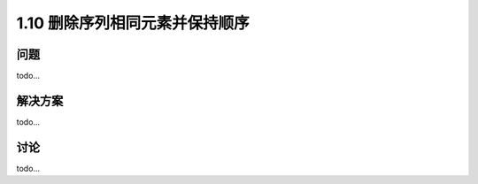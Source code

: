 ================================
1.10 删除序列相同元素并保持顺序
================================

----------
问题
----------
todo...

----------
解决方案
----------
todo...

----------
讨论
----------
todo...
